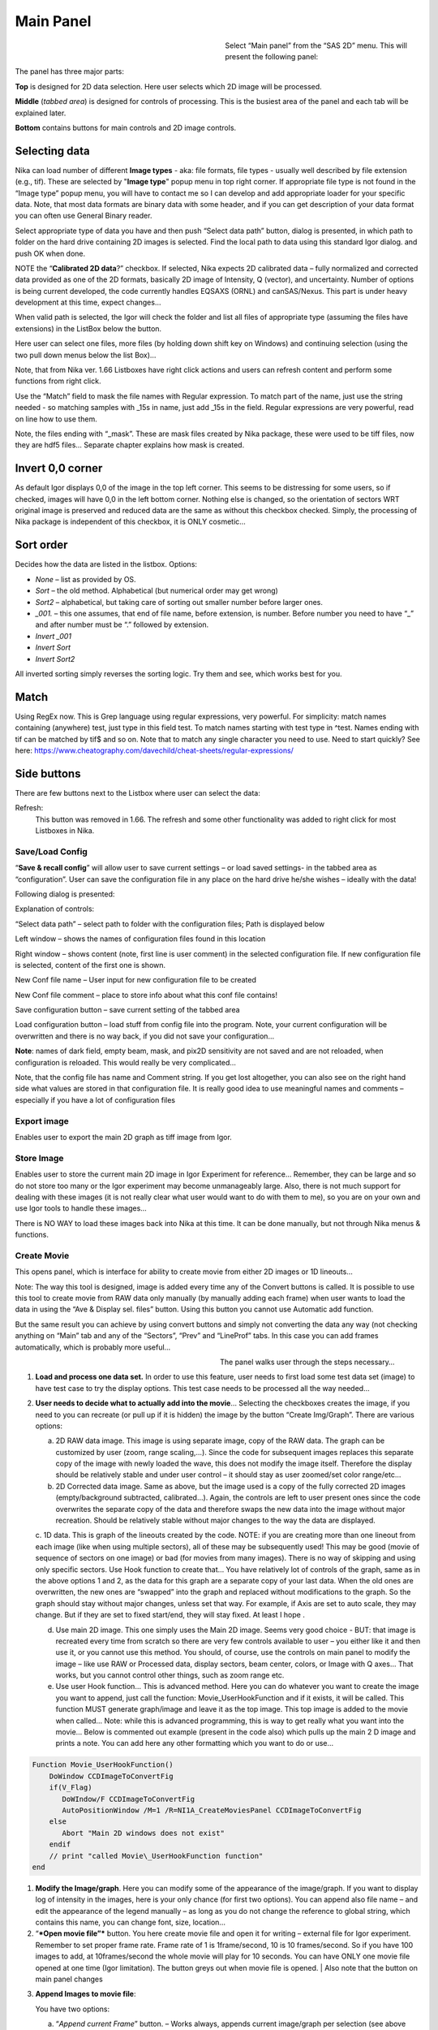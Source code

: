 .. index::
   Nika; Main panel Nika


Main Panel
==========

.. figure:: media/Main1.jpg
   :align: left
   :width: 340px
   :figwidth: 360px

Select “Main panel” from the “SAS 2D” menu. This will present the following panel:

The panel has three major parts:

**Top** is designed for 2D data selection. Here user selects which 2D image will be processed.

**Middle** (*tabbed area*) is designed for controls of processing. This is the busiest area of the panel and each tab will be explained later.

**Bottom** contains buttons for main controls and 2D image controls.

.. index::
   Nika; Selecting data

Selecting data
---------------

Nika can load number of different **Image types** - aka: file formats, file types - usually well described by file extension (e.g., tif). These are selected by "**Image type**" popup menu in top right corner. If appropriate file type is not found in the “Image type” popup menu, you will have to contact me so I can develop and add appropriate loader for your specific data. Note, that most data formats are binary data with some header, and if you can get description of your data format you can often use General Binary reader.

Select appropriate type of data you have and then push “Select data path” button, dialog is presented, in which path to folder on the hard drive containing 2D images is selected. Find the local path to data using this standard Igor dialog. and push OK when done.

NOTE the “**Calibrated 2D data**?” checkbox. If selected, Nika expects 2D calibrated data – fully normalized and corrected data provided as one of the 2D formats, basically 2D image of Intensity, Q (vector), and uncertainty. Number of options is being current developed, the code currently handles EQSAXS (ORNL) and canSAS/Nexus. This part is under heavy development at this time, expect changes…

When valid path is selected, the Igor will check the folder and list all files of appropriate type (assuming the files have extensions) in the ListBox below the button.

Here user can select one files, more files (by holding down shift key on Windows) and continuing selection (using the two pull down menus below the list Box)…

Note, that from Nika ver. 1.66 Listboxes have right click actions and users can refresh content and perform some functions from right click.

Use the “Match” field to mask the file names with Regular expression. To match part of the name, just use the string needed - so matching samples with \_15s in name, just add \_15s in the field. Regular expressions are very powerful, read on line how to use them.

Note, the files ending with “\_mask”. These are mask files created by Nika package, these were used to be tiff files, now they are hdf5 files… Separate chapter explains how mask is created.

.. image:: media/Main3.png
   :align: left
   :width: 380px


Invert 0,0 corner
------------------

As default Igor displays 0,0 of the image in the top left corner. This seems to be distressing for some users, so if checked, images will have 0,0 in the left bottom corner. Nothing else is changed, so the orientation of sectors WRT original image is preserved and reduced data are the same as without this checkbox checked. Simply, the processing of Nika package is independent of this checkbox, it is ONLY cosmetic…

Sort order
-----------

Decides how the data are listed in the listbox. Options:

- *None* – list as provided by OS.
- *Sort* – the old method. Alphabetical (but numerical order may get wrong)
- *Sort2* – alphabetical, but taking care of sorting out smaller number before larger ones.
- *\_001.* – this one assumes, that end of file name, before extension, is number. Before number you need to have “\_” and after number must be “.” followed by extension.
- *Invert \_001*
- *Invert Sort*
- *Invert Sort2*

All inverted sorting simply reverses the sorting logic. Try them and see, which works best for you.

Match
------

Using RegEx now. This is Grep language using regular expressions, very powerful. For simplicity: match names containing (anywhere) test, just type in this field test. To match names starting with test type in ^test. Names ending with tif can be matched by tif$ and so on. Note that to match any single character you need to use. Need to start quickly? See here: https://www.cheatography.com/davechild/cheat-sheets/regular-expressions/

Side buttons
------------

There are few buttons next to the Listbox where user can select the data:

Refresh:
 This button was removed in 1.66. The refresh and some other functionality was added to right click for most Listboxes in Nika.

Save/Load Config
~~~~~~~~~~~~~~~~

.. image:: media/Main9.png
   :align: center
   :width: 580px

“\ **Save & recall config**\ ” will allow user to save current settings – or load saved settings- in the tabbed area as “configuration”. User can save the configuration file in any place on the hard drive he/she wishes – ideally with the data!

Following dialog is presented:

Explanation of controls:

“Select data path” – select path to folder with the configuration files; Path is displayed below

Left window – shows the names of configuration files found in this location

Right window – shows content (note, first line is user comment) in the selected configuration file. If new configuration file is selected, content of the first one is shown.

New Conf file name – User input for new configuration file to be created

New Conf file comment – place to store info about what this conf file contains!

Save configuration button – save current setting of the tabbed area

Load configuration button – load stuff from config file into the program. Note, your current configuration will be overwritten and there is no way back, if you did not save your configuration…

**Note**: names of dark field, empty beam, mask, and pix2D sensitivity are not saved and are not reloaded, when configuration is reloaded. This would really be very complicated…

Note, that the config file has name and Comment string. If you get lost altogether, you can also see on the right hand side what values are stored in that configuration file. It is really good idea to use meaningful names and comments – especially if you have a lot of configuration files

Export image
~~~~~~~~~~~~

Enables user to export the main 2D graph as tiff image from Igor.

Store Image
~~~~~~~~~~~~

Enables user to store the current main 2D image in Igor Experiment for reference… Remember, they can be large and so do not store too many or the Igor experiment may become unmanageably large. Also, there is not much support for dealing with these images (it is not really clear what user would want to do with them to me), so you are on your own and use Igor tools to handle these images…

There is NO WAY to load these images back into Nika at this time. It can be done manually, but not through Nika menus & functions.

.. index::
   Nika; Create movie

Create Movie
~~~~~~~~~~~~

This opens panel, which is interface for ability to create movie from either 2D images or 1D lineouts…

Note: The way this tool is designed, image is added every time any of the Convert buttons is called. It is possible to use this tool to create movie from RAW data only manually (by manually adding each frame) when user wants to load the data in using the “Ave & Display sel. files” button. Using this button you cannot use Automatic add function.

But the same result you can achieve by using convert buttons and simply not converting the data any way (not checking anything on “Main” tab and any of the “Sectors”, “Prev” and “LineProf” tabs. In this case you can add frames automatically, which is probably more useful…

.. figure:: media/Main10.png
   :align: left
   :width: 320px
   :figwidth: 350px


The panel walks user through the steps necessary…

1. **Load and process one data set.** In order to use this feature, user needs to first load some test data set (image) to have test case to try the display options. This test case needs to be processed all the way needed…

2. **User needs to decide what to actually add into the movie**\ … Selecting the checkboxes creates the image, if you need to you can recreate (or pull up if it is hidden) the image by the button “Create Img/Graph”. There are various options:

   a. 2D RAW data image. This image is using separate image, copy of the RAW data. The graph can be customized by user (zoom, range scaling,…). Since the code for subsequent images replaces this separate copy of the image with newly loaded the wave, this does not modify the image itself. Therefore the display should be relatively stable and under user control – it should stay as user zoomed/set color range/etc...

   b. 2D Corrected data image. Same as above, but the image used is a copy of the fully corrected 2D images (empty/background subtracted, calibrated…). Again, the controls are left to user present ones since the code overwrites the separate copy of the data and therefore swaps the new data into the image without major recreation. Should be relatively stable without major changes to the way the data are displayed.

   c. 1D data. This is graph of the lineouts created by the code. NOTE: if you are creating more than one lineout from each image (like when using multiple sectors), all of these may be subsequently used! This may be good (movie of sequence of sectors on one image) or bad (for movies from many images). There is no way of skipping and using only specific sectors. Use Hook function to create that…
   You have relatively lot of controls of the graph, same as in the above options 1 and 2, as the data for this graph are a separate copy of your last data. When the old ones are overwritten, the new ones are “swapped” into the graph and replaced without modifications to the graph. So the graph should stay without major changes, unless set that way. For example, if Axis are set to auto scale, they may change. But if they are set to fixed start/end, they will stay fixed. At least I hope .

   d. Use main 2D image. This one simply uses the Main 2D image. Seems very good choice - BUT: that image is recreated every time from scratch so there are very few controls available to user – you either like it and then use it, or you cannot use this method. You should, of course, use the controls on main panel to modify the image – like use RAW or Processed data, display sectors, beam center, colors, or Image with Q axes… That works, but you cannot control other things, such as zoom range etc.

   e. Use user Hook function… This is advanced method. Here you can do whatever you want to create the image you want to append, just call the function: Movie\_UserHookFunction and if it exists, it will be called. This function MUST generate graph/image and leave it as the top image. This top image is added to the movie when called… Note: while this is advanced programming, this is way to get really what you want into the movie… Below is commented out example (present in the code also) which pulls up the main 2 D image and prints a note. You can add here any other formatting which you want to do or use…

.. code::

    Function Movie_UserHookFunction()
        DoWindow CCDImageToConvertFig
        if(V_Flag)
           DoWIndow/F CCDImageToConvertFig
           AutoPositionWindow /M=1 /R=NI1A_CreateMoviesPanel CCDImageToConvertFig
        else
           Abort "Main 2D windows does not exist"
        endif
        // print "called Movie\_UserHookFunction function"
    end

1. **Modify the Image/graph**. Here you can modify some of the appearance of the image/graph. If you want to display log of intensity in the images, here is your only chance (for first two options). You can append also file name – and edit the appearance of the legend manually – as long as you do not change the reference to global string, which contains this name, you can change font, size, location…

2. “\ ***Open movie file”*** button. You here create movie file and open it for writing – external file for Igor experiment. Remember to set proper frame rate. Frame rate of 1 is 1frame/second, 10 is 10 frames/second. So if you have 100 images to add, at 10frames/second the whole movie will play for 10 seconds. You can have ONLY one movie file opened at one time (Igor limitation). The button greys out when movie file is opened. | Also note that the button on main panel changes

.. image:: media/Main11.png
      :align: center
      :width: 480px


3. **Append Images to movie file**:

   You have two options:

   a. “\ *Append current Frame*\ ” button. – Works always, appends current image/graph per selection (see above item 2) manually to the movie. Use when you want to control the appending of the frames really well.

   b. Checkbox “\ *Append Frames Automatically*\ ” – if set, after loading & processing every image a frame is appended automatically.

4. “\ *Close Movie file*\ ” button. Well, before you can play it, you need to close it…

**Warnings**: It is very likely all hell breaks loose if you close Igor experiment and reopen it later with Movie file opened for writing. I suspect Igor will close the movie file on file close, but Nika will NOT know about it. While it is principally possible to fix this in the code, there are good reasons why not to do it. So keep this in mind and do not leave the Movie files opened when closing the Igor experiment. At least close the Movie file before you try to add any frames to it.

Following dialog on Movie file control:

    .. image:: media/Main12.png
       :align: center
       :width: 380px

Is Igor panel and here are your last chances to control what and how it gets created… I have limited information on what works best, so try this your self… Keep in mind, that while on PC you can create either mov file (Quicktime) or AVI file, it may be challenge to get avi files play on Mac. I suspect that considering the avi mess in video formats, you may have much better chance to play Quicktime movies (mov)… But there is no guarantee on unknown machines, that they will have Apple quicktime.

Note, that every time Nika adds frame to the movie, it prints in the history area:

“Added frame with data : xxxxxxxxxxxx.tif to movie”. This tells you what you added…

.. index::
   Nika; Live processing

Live processing
~~~~~~~~~~~~~~~

Live processing is attempt to make automatics display or processing data for instruments at synchrotrons or neutron sources. When pushed, it opens new panel:

.. image:: media/Main13.png
   :align: center
   :width: 380px


The description is hopefully clear. You can start background process, which is sleeping for the "Update time". If Igor Pro is not busy at the time when woken up, the background process will basically run "refresh" command and if new file is found (after applying all Match RegEx and Data type matching, this new image is automatically processed using the settings in Nika.

Note, that user interactions may delay this processing, so if user is using Igor, this may not happen. However, if user is using sporadically this update may happen at inconvenient time, so make sure if you want to "Play" with the file you stop this background process.

Note checkboxes: "Display new image" or "Convert new images", which control, which button is pushed by this tool when new image is found. The first pushes "Ave & Display sel. file(s)" while later pushes "Convert sel. files 1 at time".

Intensity calibration
~~~~~~~~~~~~~~~~~~~~~
Most of the time the data in Small-angle scattering are normalized and not calibrated. This prevents users from obtaining quantitative information about volumes of scatterers and specific surface areas (etc…) using data analysis packages (such as *Irena*). If users collect standard sample (e.g., Glassy carbon: **Zhang, F., et al., Glassy Carbon as an Absolute Intensity Calibration Standard for Small-Angle Scattering. Metallurgical and Materials Transactions A, 2010. 41(5): p. 1151-1158.**) the data can be put on absolute scale – either cm\ :sup:`-1`\ sr\ :sup:`-1` (volumetric calibration, also cm\ :sup:`2`/cm:sup:`3`/sr – typically shortened as cm\ :sup:`2`/cm:sup:`3`) or cm\ :sup:`2`/g for weight calibration. The popup :

.. image:: media/Main14.png
   :align: center
   :width: 180px


enables users to select which units of absolute intensity calibration they want to write in wave note of the data. Other packages (Irena) may use this information and then it may be critical to have the right one in there.

.. index::
   Nika: Image Statistics

Calc. Stats.
~~~~~~~~~~~~
When checked, Nika will calculate statistics of the image. What is calculated depends on what is doen with image - you always get raw image statistics, but if image is processes, processed/calibrated statistics is calculated also. Notebook with the statistics is attached right of the image:

.. image:: media/ImageStatistics1.jpg
   :align: center
   :width: 100%


enables users to select which units of absolute intensity calibration they want to write in wave note of the data. Other packages (Irena) may use this information and then it may be critical to have the right one in there.


.. index::
   Nika: Sample name

Sample Name
~~~~~~~~~~~

This field has been added in version 1.75 and it is used with data formats which can contain sample name different, that the file name loaded in. Example of such format is Nexus NXsas. Actually, at this time it is the only file format which read, if set in cross-reference table – the sample name from metadata and does not use file name. Every else file format sets this field to file name (without extension). I hope to get more creative later.
**NOTE** : for space reasons the controls of this setting are now on "SAVE" tab, where other export options are. Sorry, no space on main panel.

.. index::
   Folder name length (Nika)
   Sample namelength (Nika)
   Name trimming (Nika)


Name trimming
~~~~~~~~~~~~~

*Following controls are on Sect. and LineProf tabs at the bottom. Obviously, Nika needs larger panels in the future. May be next releases…*

Igor Pro has 32 character limit for names but many operating systems allow much longer names. Also, users are notorious for using file names as abstract.

If Nika is suppose to save the data in Igor experiment, it needs to cut the name down to smaller size – and since it is using part of the name to describe how the data were reduced, it limits user useable length of the string to less characters… Current version will calculate maximum allowed length of the name based on what Nika wants to append to the name and trims if needed. Note, that this makes the length dependent on which processing is done for those data - circular average simply appends _C (2 characters) and two more are needed for q_, r_, or s_, so the length of name for circular average is 32-4=28. For sector average one can have e.g., _270_30 (along 270 deg, +/-30 deg sector), 7+2=9 characters, only 23 characters left for user name.

.. image:: media/Main15.png
   :align: center
   :width: 380px

In these controls user can select how to handle too long file names – remove part of the name (string) – and if still too long, trim start or end of the remaining string…

Here is example:

Name
My\_Name\_is\_SIMPLYTOO\_long\_for\_comfort\_even\_with\_removal.tif

55 characters. Perfect.

Trim end would result in name: My\_Name\_is\_SIMPLYTOO

Trim start: comfort\_even\_with\_removal

And remove “SIMPLYTOO\_long\_for” and trim end :
My\_Name\_is\_\_long\_for

Etc…

.. index::
   Nika; Batch processing

Batch processing (no images)
----------------------------

*This is way to significantly seep up processing of images in Nika.*

Testing has shown that up to 75% of time to process a single image in Nika can be spent by displaying the images, drawing into the images, and graphing the 1D data. And printing notes in the history area. Most of the time this is acceptable and images help users to understand what is happening. However, when processing large number of images this can needlessly slow down processing. The checkbox *Batch Proc. (no images)* controls how Nika behaves. If this checkbox is selected, Nika will stop all updates toward users and simply display a panel *Nika is batch Processing data* (see next figure) stating that it is working. During this time Nika is running, but the only thing changing user can see is the red *Sample Name* on the main panel.

.. image:: media/Main_BatchProcessing1.jpg
   :align: center
   :width: 480px

Also, notes are printed in the history area during the start and after the end of this batch processing :

.. image:: media/Main_BatchProcessing2.jpg
   :align: center
   :width: 580px

**Suggestion:**  Process one or two images first and verify the settings are correct and all parameters are correctly set. When you check the parameters and understand, that all is working right, you can run larger number of images in batch mode.

**If the batch processing hits error and stops :** Nothing bad happened. Close manually the panel *Nika is batch Processing data* (it can be killed as any other panel), fix the problem, and start again from where Nika stopped.

.. index::
   Nika; Tabbed controls

Controls in tabs
----------------

**Note, that if images are averaged, they are first averaged during loading, and then – during processing to create lineouts / square matrix are corrected as described below. Therefore all parameters here related to single (if possibly averaged) image!**

These are controls in the tabbed area.

.. image:: media/Main17.png
   :align: center
   :width: 400px


We will now go through each tab separately

.. index::
    Nika Main parameters

Main
~~~~

Here are some very clear parameters, related to SAXS camera geometry:

Sample to CCD distance in millimeters, Wavelength/Xray energy (these windows are linked), CCD image pixel size in mm (in X and Y directions). Note, X direction is horizontally, Y direction vertically. And Beam center position. Note, one can display beam center (to check it) in the graph by checkbox below the tab area.

And further there is pile of checkboxes, which describe method how to calibrate the data. Note, that formula used for calibration appears below to avoid any misunderstanding of the method. Select method needed for processing – and following tabs will have the appropriate controls available.

.. image:: media/Main18.png
   :align: center
   :width: 400px


Note, that “\ **Use of Dark field**\ ” and “\ **Subtract constant from Data**\ ” cannot be used at the same time (they are effectively the same type correction)…

Note, only the appropriate controls will appear, so seeing all of these at the same time should be VERY unusual…

Comment for Use of **Solid Angle Correction**: When selected, the data are divided by solid angle of the central pixel (same value for all pixels). To correct for change in pixel solid angle as function of scattering angle, use Geometrical correction. Most of the time we do not bother with this option – if you use secondary calibration standard (like Glassy carbon or water) solid angle correction is included in the Calibration constant. If you do not use calibration and have relative data, you do not care also. The real need for this option is when you use data obtained in different sample to detector distances and want to combine the data together. Then this is necessary option.

Just remember, if you have obtained calibration constant, it is linked
with the choice of the Solid angle correction.

.. index::
    Nika Processing parameters

Param
~~~~~

.. image:: media/Main19.png
   :align: center
   :width: 400px


Here are standard controls (self explaining I hope):

“\ **Geometry correction**\ ” – fixes the **VARIATION** of solid angle projection of the pixels on planar CCD detector. Mostly negligible for SAXS data… Just for completes, this divides the intensity at each pixel by (cos(2Theta))^3. And for those, who do not understand this formula, it took me may be 3 weeks to check it (I stole it from NIST data reduction). Very simplified, one cos(2theta) corrects for change of pixel radial direction as function of scattering angle, second cos(2theta) comes from change in distance between sample and detector as function of scattering angle in radial direction, third cos(2theta) comes from the same correction for tangential direction. Tangential size of pixel does not change as function of scattering angle.

“\ **Polarization Correction”** – Correction for either unpolarized radiation (desktop instruments with tube sources for example) or for Linearly polarized X-ray sources (synchrotrons). Opens up a new panel.

.. image:: media/Main20.png
   :align: center
   :width: 380px


For unpolarized radiation use “Unpolarized radiation”. This is applicable ONLY to unpolarized radiation, the intensity data are corrected by formula:

Intensity\_corrected = Intensity\_measured / (0.5\*(1+cos((2theta))^2))

For linearly polarized radiation use “Polarization radiation”, see separate chapter on Polarization correction little bit further in this manual.

By the way, for small-angle scattering each of these corrections is negligible.

**“Dezinering”** - Data, Empty, and Dark field images can be “dezingered” during loading. In this procedure each point is compared to surrounding pixels and if it is significantly larger (that is the dezinger ratio, if 2 then if the pixel is 2x larger than average of surrounding pixels) it is replaced with the average of the surrounding pixels. This is to remove spurious very high intensity points, which occur on some instruments.

It is possible to dezinger each image multiple times, in case the “zingers” are larger than single pixel.

***Calibration/processing parameters: ***

**Sample thickness** in millimeters, **transmission** as fraction.

***Important note**: Nika versions prior 1.75 had a bug in the code, which caused the thicknesss to be used in mm and not converted into cm, as appropriate for SAXS data calibration. This was fixed in Nika version 1.75. BUT, this means, that calibration constants obtained on prior versions of Nika need to be also scaled by factor of 10 to account for this. I suggest carefully revising calibrations when upgrading to new version of Nika. This message will be also provided to users when new Nika version finds panel created by old Nika version. My apologies for this issue. **Note:** Under usual conditions when measurement of standard was reduced in Nika and then calibration constant was obtained this bug have cancelled out. This is also the reason why this bug was not found for so long. Thanks to a user, who actually read the code and found the bug.

**Correction factor** is for secondary calibration factor.

**Measurements times** in seconds, for each image.

Sometime one wants to use measurement time to correct images collected at different time exposures. While not suggested, it is possible to do here. I strongly discourage this.

Monitor counts allow scaling data by using monitor on incoming intensity.

**“Fixed offset for CCD images”** this is single value to be **subtracted** from each pixel of image to be processed.

***“Monitor counts”*** use monitor counts to scale images (Sample/Empty)… This makes no sense for dark field…

Each of these values can be inserted by user as number, or using function:

.. image:: media/Main21.png
   :align: center
   :width: 400px

These function need to be “look up” functions, which are called with image name as parameter (FunctionName(“ImageName”)) and must return single real number. The real use is to provide automatic look up of parameters from some records written by instrument. Above example is from included special support for DND CAT instrument.

*Let me point out once more here, that using some of these corrections together makes no sense… Choose wisely.*

.. index::
    Nika Mask

Mask
~~~~

.. image:: media/Main22.jpg
   :align: center
   :width: 380px

First checkbox, if Mask should be used (did not fit on the front tab…), button to select path to files with masks. Note, mask files created by Nika used to be always tiff files, with name in following manner: UserName\_mask.tif Starting with version 1.49 they are now hdf5 files. These can be loaded in same as tiff files, but have anb advantage that these can be later modified in the mask tool…

Following are function of the buttons:

1. Create New mask – calls tool to create mask (see later in the manual)

2. Load mask – load file selected above in the list box as mask

3. Add mask to image – adds mask into the 2D image from the image

4. Remove mask from image – removes the mask from the image

Mask color – allows to change color (red, green, blue, black) of the displayed mask…

Current mask name – shows name of last loaded mask file

.. index::
    Nika Empty/Blank, Nika dark

Emp/Dark
~~~~~~~~

.. image:: media/Main23.jpg
   :align: center
   :width: 380px


Here are controls for Empty/Dark field/pixel sensitivity (aka flood) images.

Button “Select path to mask, dark & pix sens, files” Selects path to data with the Empty, Dark field etc. I believe the files need to be the same type as data file (I need to check this).

Further buttons load the Empty/Dark/Pixel sensitivity, allow Dezingering of these (same method as the sample dezingering as selected above). And at the bottom are listed the file names of the files loaded…

.. index::
    Nika Fix background Oversubtraction


*"Fix Background Oversubtraction"* - when checked, Nika will attempt to fix cases where background is stronger than sample+background scattering (after sample is fully processed). Another words, Nika will attempt to prevent negative intensities in processed data. This is done to prevent problems to downstream software, where some software (e.g. Irena) does not like negative intensity (which is physically meaningless).
Now, this is bit tricky how to do this. This method is basically very simplistic, after processing, calibration, subtraction, etc., Nika will check if any point of resulting 1D data is negative. If so, Nika will find the most negative point (let's ay it has intensity value of I1 < 0) and then add - to ALL points - 1.5 * abs(I1). This shifts the whole scattering intensity curve up by 1.5 * abs(I1), which may cause troubles for absolute intensity calibration etc if this value is not negligible compared to data with signal. *So think hard if this is right. It works quite well for samples which have high-noise weak background at high-q.*


.. index::
    Nika Sector lineouts; Nika Circular lineout

Sectors
~~~~~~~

.. image:: media/Main24.jpg
   :align: center
   :width: 380px


This tab controls how data are processed when method using “reverse Lookup tables” is used. This is the more suggested method for regular data processing. In this method Nika creates first lookup table for each sector defined and then can process much faster subsequent data files with the same geometry…

**Controls**:

**Q space/d space/ 2 theta space** – Output as function of Q, d, or 2 theta…

Min/Max (Q, d, 1 theta) range of evaluated Q, d, 2 theta. Set to 0 for automatic – automatic means, that the min/max is set for first q/d/2 theta which has non zero intensity

“\ **Log binning**\ ” – check yes if Q/d/2 theta binning should be in logarithmic.

“\ **Number of points**\ ” – number of points in Q/d/2 theta which should be created.

**Do circular average** – self-explanatory.

**Make sector averages** – do sector averages. Controls below control orientation and sizes of sectors. To see how the sectors are places, check the checkbox at the bottom of the control panel.

**Create 1D graph** – if checked, 1d graph with output is created (if necessary) and data added. Note, the graph may be crowded very fast, since data are added, and added…

**Store data in Igor experiment** – keep data (as qrs triplets) in current Igor experiment.

Overwrite existing data if exist – if data with the same name exist, overwrite without asking. Otherwise, you will be asked.

**Export data** – export ASCII data

**Select output path** – select where data are to be placed.

**Use input data name for output** – automatically name 1D data (with sector information added as DataName\_Angle\_width) by input data name.

**ASCII data name** – if the above is not selected, this is place to place name for output file. Note, if there is nothing available for the code as sample name, it will ask for some…

.. index::
    Nika Polar transformation

PolTrans
~~~~~~~~~

This means: ”Polar transformation” – prior (pre 1.68) name was “Preview” which is the intended use of this tool…

**First:**

*This tool can use the calibrated data set (as well as RAW data set, depending on checkbox setting) so same calibration procedure is used as for the other processing. This tool is, however, less precise and does NOT produce useable errors. Be warned, this tool is meant as quick look on the data in different directions and not for final data processing…*

.. image:: media/Main25.png
   :align: center
   :width: 380px

This method is used to convert Intensity vs azimuthal angle from “polar coordinates” around beam center to plot where azimuthal angle is on vertical axis, pixel coordinate is on horizontal axis and intensity is expressed as color map. In here, one can produce rectangular graph:

.. image:: media/Main26.png
   :align: center
   :width: 100%

On vertical axis is angle from 0 degrees axis (horizontally right from the beam center) and on horizontal axis is pixels distance from beam center. This is effectively set of lineouts in all azimuthal angles. It should be noted, that the code works very well for relatively small widths – may be up to 5 degrees, then the code becomes less precise, so keep angles small. Suggested is 1 -5 degrees.

These data then can be processed further by use of “Image line profile” tool. This tool for now has it’s own “mindset” and does not properly update always. The dependencies are quite complex. If it does not update, close the tool and reopen…

.. image:: media/Main27.png
   :align: center
   :width: 100%


The “SquareMap of Intensity vs pixel” graph on the top right above shows the intensity in linear/log (checkbox left top corner) as function of pixel (bottom axis) and azimuthal angle (left axis). The lineout plot at the right bottom shows the intensity from this plot (note, the log/lin scaling in the image translates here!) as function of pixels/q/d/2 theta. Note, that this produces “natural” binning with every step in pixel is assigned single q/d/2theta position.

Note, the controls:

**Number of sectors**

**Width of each sector** - it is possible to have width such, that bins overlap, touch or do not touch… Default here is to have them touching.

**Start Angle** (0 = right horizontally from beam center)

**End angle** (wrt to start angle, most likely 360 degrees, or 180 degrees for only top half).

**Mask data** this tool does not mask, unless selected here…

Note, that by selecting larger width here, one can get very good and reliable sector average and manually move this average through the different azimuthal angles. Very useful, when hunting for particular azimuthal orientation…

**Use RAW data** if selected unprocessed image is used.

**Use Processed data** if selected processed image is used, available ONLY if the last image was loaded using one of the “\ **Convert…**\ ” buttons, unavailable if the last image was loaded using “\ **Ave & display sel. files(s)**. If the data were loaded using “\ **Ave & display…**\ ” button, processed data do not exist.

**Controls on Lineout tool:**

Orientation of line profile (Horizontal/vertical)

X axis linear/log scale

Use: pixels/q/d/2 theta

Width and position

Save lineout – this saves “qrs” data in SAS folder in current Igor experiment. Suggested folder/data name is offered through dialog and user can modify as needed. Note, that errors are simple sqrt(intensity) – another words, these errors are not very useful.

.. index::
    Nika Line profile

.. _LineProfileTool:

LineProf
~~~~~~~~

This tool calculates Intensity profile along curve on the detector. It uses different method than **Sectors** tool. Therefore, there are some important differences in how to use this tool…

*The differences:*

“\ **Sectors**\ ” use inverse lookup method and can be set to create multiple different sectors on one image at once. Since this tool caches the lookup tables, it is slower first time, but much faster on subsequent images. This tool can be used ONLY by setting the data reduction parameters and then using buttons “\ **Convert…**\ ”. You cannot manually evaluate any sector and no preview is provided. This tool causes high memory sizes of the Igor experiments with Nika package – the lookup tables are large. But it is fast for what it does.

And you can setup multiple sectors to be evaluated at once.

“\ **LineProf**\ ” uses built in Igor Line Profile tool. It can be set ONLY to process one line profile at a time. This tool does not cache anything, so it takes the same time to process for each image. However, it is relative fast and can be used manually on Converted image. So, there are two methods to use it:

a. Set one line profile parameters, choose how to save data and push one of buttons “\ **Convert..**\ ”

b. Do not set any conversion parameters, but use one of the buttons “\ **Convert..**\ ”, set the **LineProf** tool to use Processed data and then set parameters for the

You can only set one line profile at a time, unless you manually create multiple profiles on each converted image.

**Controls:**

.. image:: media/Main28.jpg
   :align: center
   :width: 380px



.. image:: media/Main29.png
   :align: center
   :width: 100%

**NOTE:** some controls from the lower graph tab are moved to next tab, so this image is slightly obsolete. Will be fixed later.

New controls here:

“\ **Use?**\ ” – switches on this tool.

“\ **Use Raw**?” – and “\ **Use Processed**?” – choices which image the tool will be used on. User Processed is not available if the last data set was loaded using “\ **Ave & Display..**\ ” button (no Processed data are created in this case). NOTE: if you hit any button

“\ **Convert..**\ ” and this tool is enabled, it is set to “\ **Use Processed**\ ” automatically.

“\ **Distance from Center [in pixels]**\ ” – user control to move the object to specific *q* . The *q* where the data will be calculated is displayed next to this control and is the appropriate *q* (*q\ :sub:`y`* or *q\ :sub:`z`*) for give shape. See Ellipse definition for specific there. NOTE: you must control the pixel position. Positive direction is to the right of the beam center (horizontally) or up from the beam center (vertically). Lines are drawn to help user image this out.

“\ **Width [in pixels]**\ ” – width of the profile (minimum used one is 1 even if 0 is set by user) in pixels. This is the control to use to change how wide stripe is averaged. Next to it is control which shows this in *q* units. NOTE: the *q* width is calculated simply by subtracting Q values for the sides of the stripe. Intensity is averaged at each point perpendicularly to the direction of the line (curve). If more than 1 pixel is used for averaging, standard deviation of average is provided as error, if only 1 pixel is used, square root is used (which may be seriously WRONG)… You were warned.

This tool calculate intensity, intensity uncertainty and *q, q\ :sub:`y`*, and *q\ :sub:`z`* values. If one of GI profiles is used, it will calculate *q*, *q\ :sub:`y`, q\ :sub:`z`*, and *q\ :sub:`x`* values. See below.

**IMPORTANT:**

Of course, GISAXS community had to adopt different definition of Qx, Qy,a nd Qz than I did years ago, and therefore, this tool uses somehow different definitions than rest of Nika. So the horizontal direction (x-direction for Nika) is the Qy direction. Vertical direction on the detector is “y” direction for Nika, but it is direction of Qz. Please, keep this in mind… For those adventurous souls, who actually read my code, keep in mind at some point the code switches on your the x-y image coordinates to y-z-(x) GISAXS coordinates… Sorry. No other fix I would know about.

*For now these are the available profiles:*

***Vertical/Horizontal line**:*

.. image:: media/Main30.png
   :align: center
   :width: 380px

.. image:: media/Main31.png
   :align: center
   :width: 380px

There is one more control available – “\ **include mirror**\ ” (above the popup). If this is selected, mirror line over the beam center is included in calculations, see above.

This is line profile for transmission geometry.

**Angle line:**

.. image:: media/Main32.png
   :align: center
   :width: 380px

.. image:: media/Main33.png
   :align: center
   :width: 380px

This is also for transmission geometry.

.. index::
    Nika Grazing incidence geometry

***GI\_Vertical line & GI\_Horizontal line***

These profiles are for Grazing incidence geometry. They need Grazing incidence angle:

.. image:: media/Main34.png
   :align: center
   :width: 380px


Both can include mirror image line across the beam center.

Note, that the position is defined in pixels as before, but the Q values are corrected according to the Grazing incidence geometry corrections, see Gilles Renaud, Remi Lazzari, and Frederic Leroy, Probing surface and interface morphology with GISAXS, Surface Science Reports 64(2009) 255-380, formula (1).

Note: before version 1.68 there was bug in the code for calculation of one of these angles. It hopefully had negligible impact for higher angles, but for small angles the Q calculation was wrong. The fix is, unluckily, complicated – as far as I know, there are two common GISAXS geometries being used. This requires additional user choice here.

Here is the explanation; following pictures are from Lazzari, J. Appl. Cryst. (2002). 35, 406-421 and G. Renaud et al. / Surface Science Reports 64 (2009) 255–380):

.. image:: media/Main35.png
   :align: center
   :width: 380px


Here are the q components calculations based on this geometry. Note, Nika assumes Theta-I = 0.

.. image:: media/Main36.png
   :align: center
   :width: 380px


However, another geometry, which is also used, is slightly different:

.. image:: media/Main37.jpeg
   :align: center
   :width: 380px


(Fig2. - http://www.physics.queensu.ca/~saxs/GISAXS.html)

Note the difference here is, that in the first image the sample is horizontal and beam is tilted, as it is commonly used for liquid surface scattering (“GEO\_LSS”). For solid samples it may be more convenient to tilt the sample itself and rest of instrument stays fixed (“GEO\_SOL”). In my rare encounters with GISAXS technique, this is what I have used.

These two geometries differ in the calculation of alfa-f needed for calculation of q in vertical direction. For GEO\_SOL the detector is perpendicular to the original (incoming) beam direction and the alfa-f calculation does not require any more input from user as the calculation is simply the angle of the outgoing triangle – alfa-I as shown in Fig 2 here.

For the GEO\_LSS as in Fig 1 the detector is perpendicular to the sample surface, and principally user should provide one more input parameter, as the triangles are not right angle any more. In this case users need to input another value – y position of the reflected beam.

Therefore if user selects GI geometry, from version 1.68 he/she should get new panel:

.. image:: media/Main38.png
   :align: center
   :width: 380px


As instructed, for GISAXS\_SOL where sample is tilted, just put (or leave) 0 in this field, close the panel and all is OK.

If you are using GISAXS\_LSS geometry, you need to read (in pixels) position of the reflected beam and provide here the y coordinate of this beam. Close the panel and all should be set. Nika will use GISAXS\_SOL calculation if this value is set to 0 (actually, if it is smaller than 1), and GISAXS\_LSS if this value is larger than 0 (actually, >=1).

I do not have chance to test this, so if someone can test this and verify this all works, I would be really grateful.

And interestingly, there are instruments, which move their area detectors around much more, and orient them in much more complex way – and Nika has simply no chance to handle those systems. More complex instruments will require dedicated data reduction software.

The bug in this angle calculation was found by one of the users (Thank you!) in version 1.67 of Nika – the correction for alfa-I was missing.

**
Ellipse profile**

.. image:: media/Main39.png
   :align: center
   :width: 380px


Note, that there is aspect ratio control here and the Distance from center here is horizontal distance (in q\ :sub:`y`) direction. When set to AR=1, the ellipse becomes circle.

.. image:: media/Main40.png
   :align: center
   :width: 380px


For AR>1, the ellipse is this way:

.. image:: media/Main41.png
   :align: center
   :width: 380px


For AR<1, the ellipse is this way:

.. image:: media/Main42.png
   :align: center
   :width: 380px


Note, that this tool has one major problem – it is practically impossible to display the data in any sensible way. Neither q, q\ :sub:`z`, or q\ :sub:`y` makes any sense here. In some way one needs to get angle of the intensity position. At this moment I do not produce such data within Nika. User can produce them by himself (the step is 0.25 degree, starting from 0 degrees azimuthal angle on the detector[note: I hope, I got turned around so many times, that this requires some data to test on]).

The other option is to use q\ :sub:`y` and q\ :sub:`z` to generate this angle. **If anyone will ever use this tool, please, contact me and tell me, how you want to use it and I will modify the tool to suit needs of users.**

***Finally : More shapes…. I can imagine broadening capabilities of this tool with other shapes. If you have such need, talk with me and I’ll add line profile shape for your needs. ***

Controls for saving data are the same (really, these are the same controls, showing on second screen also) as in the **Sectors** tab:

**Create 1D graph** – if checked, 1d graph with output is created (if necessary) and data added. Note, the graph may be crowded very fast, since data are added, and added…

**Store data in Igor experiment** – keep data (as qrs triplets) in current Igor experiment.

Overwrite existing data if exist – if data with the same name exist, overwrite without asking. Otherwise, you will be asked.

**Export data** – export ASCII data

**Select output path** – select where data are to be placed.

**Use input data name for output** – automatically name 1D data (with sector information added as DataName\_Angle\_width) by input data name.

**ASCII data name** – if the above is not selected, this is place to put name for output file. Note, if there is nothing available for the code as sample name, it will ask for some…

.. image:: media/Main43.png
   :align: center
   :width: 380px


Note, that the LineProf tool uses another “graph” window (“Line Profile Preview”) under the main image. This window contains some controls that are very useful.

The data are automatically updated as the parameters for the profile are changed. This gives user live update (but can take time, if it takes too much time for anyone, let me know and I’ll add controls to avoid the updates “live”).

User can display the data as function of *q,* *q\ :sub:`y`* or *q\ :sub:`z`* and on lin-lin, log-lin, lin-log and log-log scales. Note, that negative values cannot be displayed on log scale, so since q values for lower part of detector (below beam center) are defined as negative, you may not see them if you choose log scale. Also the *q* values look sometimes really weird, but generally they should be correct. If there are any issues with definitions of negative directions, let me know.

User can also save the data displayed in this window, which enables user to create multiple line profiles from existing image – this is manual method. NOTE that save parameters are taken from the setting of the controls for this purpose in the tab in the main panel (“Create 1D graph”, “Store data in Igor experiment”…). If you choose “Overwrite existing data” and do not change the name, you may get in troubles.

When data are being saved some cryptic description to indicate what profile was used and which *q* was used will be attached to the name used. More full description is attached to wave note.

For example for GI\_Vertical line in my test case, this was the name:

gc\_saxs\_395\_\_GI\_VLp\_0.0077

“gc\_saxs\_395\_”…. Part of the name of used image

GI\_VLp\_.... GI\_Vertical Line

0.0077 …. *q\ :sub:`y`* value at which the data were calculated.

Exported data are Int, error, Q, qx, qy, qz columns with header and
column names

Saved data in Igor are

r\_gc\_saxs\_395\_\_GI\_VLp\_0.0077 intensity

q\_gc\_saxs\_395\_\_GI\_VLp\_0.0077 q

s\_gc\_saxs\_395\_\_GI\_VLp\_0.0077 error

qy\_gc\_saxs\_395\_\_GI\_VLp\_0.0077 qy

qz\_gc\_saxs\_395\_\_GI\_VLp\_0.0077 qz

qx\_gc\_saxs\_395\_\_GI\_VLp\_0.0077 qx (generated ONLY if GI… profile
is used)

Note: next release of Irena package will have capabilities to use not only qrs data , but also q\ :sub:`x`\ rs, q\ :sub:`y`\ rs, and q\ :sub:`z`\ rs data.


.. index::
    Nika SAVE tab
    Nika Export data
    Nika Export Nexus
    Nika Export ASCII
    Nika data name


Save tab
~~~~~~~~

This tab is intended to control all data saving in Nika.


.. image:: media/Main49.jpg
   :align: center
   :width: 380px

**Store data controls:**

This controls how data re stored in Igor. Note, that if you want to *Create 1D graph*, *Store data in Igor* must be checked also and the code will do so. *Overwrite existing data if exists* will overwrite data in Igor if the same name data already exist. If you process same data set multiple times for testing, check it. If you process many files, uncheck it as this will prevent accidental overwriting of the data in case their names end up to be same.

**Name data controls:**

This controls how data are named when imported. Here is where user can select how the names are created using either imported image name with optionally some trimming, user can write Igor Function which will provide the necessary name etc.

**Export data controls:**

This controls if the data will be automatically exported as they are processed. This is quite useful if other programs, such as sasView, are going to be used for data analysis. Options are

*Export to ASCII* This allows users to ASCII data (4 columns, Q, Intensity, Uncertainty and Qresolution) into text files.

*GSAS* Should export GSAS compatible ASCII data.

*Export to Nexus* This allows users to export NXcanSAS 1D data to NEXUS. As of version 1.80 this should work for sasView. This required some modifications which I did not expect as sasView cannot load standard NXcanSAS file, the file has to be quite specific.

.. image:: media/Main50.jpg
   :align: center
   :width: 380px

Checking the checkbox *Export Nexus* brings up dialog for Nexus Export and import. In this case the important part is Bottom part. User needs to setup export path (folder on drive) and select what will be exported. **SUGGESTION** use ONLY the top option "Save data in canSAS Nexus File". This will create individual Nexus file for each data set. Second option "Append processed 1D data to Nexus" will append multiple data sets in single file. When I tried this, file with ~40 images hang sasView badly and I needed to kill it.

"Append processed 2D data to Nexus" will append the calibrated 2D data in the file. It is not obvious if there is any program which can accept these data, so, even though there is standard on this, it makes little to no sense to do.

*Create NEW Nexus (NXsas) file with RAW data"* this is interesting option, it allows you to take tiff file or any other source file Nika can read and make it into RAW data nexus file. Note, this is RAW data file with metadata Nika knows. This should be possible then to use for further data reduction. Not sure how useful and meaningful this is.


.. index::
    Nika bottom controls

.. index::
   Nika; Bottom Controls

Bottom controls
---------------

.. image:: media/Main16.jpg
   :align: center
   :width: 70%

These controls have following functions:

“\ **Display only checkbox**\ ” Nika will average all selected files, which are selected in the list box, and display them as one image. The program will just load and display the images, including some processing (dezinging), if selected. but no calibration or other processing is done. This is really for preview of how the image looks like.

Note, if more than 1 image is selected, the images are first AVERAGED – that is intensities for each pixel as summed together and then divided by number of images.

“\ **Process sel. files individually**\ ” Nika will load one image at a time from the files selected in the list box and processeach individually according to selection in the tabbed area. For each input file you get all output data (whatever you selected above).

“\ **Avergae all selected and process**\ ” Nika will average all selected files in the list box and process them - together as one input data - according to selection in the tabbed area. You get ONE output data (whatever you selected above) for all together. Typically used when multiple image of same condition are collected to improve statistics.

Note, if more than 1 image is selected, the images are first AVERAGED – that is intensities for each pixel as summed together and then divided by number of images.

“\ **Average N of selected and process**\ ” Nika will average Sequentially (in order) N selected files in the list box and process them - together as one input data - according to selection in the tabbed area. You get ONE output data (whatever you selected above) for each N images. Typically used when multiple image of same condition are collected to improve statistics.

This opens further controls:

.. image:: media/Main16a.jpg
   :align: center
   :width: 70%

“\ **N =**\ ” This controls how many images Nika will avergae over.

“\ **Skip Bad files**\ ” Enables to skip automatically processing of files, which have too low intensity (SetVariable control with limiting value appears when selected). Used to skip files which were accidentally NOT exposed in case of failing shutters or other issues.

“\ **Min int =**\ ” This defines "bad image". Typically bad image has much lower intensity than good image (shutter did not open, instrument failed) and so one one set minimum intensity in image needed to consider such image a good one. If bad image is found, it is skipped. Note, that even bad images are counted in the "N" value.

“\ **Display RAW data**\ ” will display in the image right of the panel the UNCORRECTED data file as loaded in. Values for the pixles are raw counts from the detector.

“\ **Display Processed**\ ” will display in the image right of the panel the fully CORRECTED and CALIBRATED data. The values for the pixles should be directly absolute intensity in this case. This choice is not available, if image was loaded through using “\ **Ave & Display sel. Files(s)**\ ”. In this case no processing of the image was done. Use button “\ **Convert sel. Files 1 at time**\ ” or the other buttons…. Just remember, that only the last image is available for display.

“\ **Colors**\ ” Choice of color scales. These are now remebered on a given computer, the the last one should be reused next time. Default is Terrain.

“\ **Scale Img x**\ ” User can select how large the image shoudl be displayed on the screen. If input image is too large, set smaller so it fits on the screen (this should eb done automatically anyway), if it is small, scale up to have it cover larger fraction of the screen.

“\ **Display beam center**\ ” will add circles in the image showing where beam center is set

“\ **Display sectors/Lines**\ ” will add lines showing sectors or lines, which are selected for data analysis (if any)

“\ **Log Int display**\ ” will switch displayed image into log (intensity) or linear (Intensity).

“\ **Image with Q axes**\ ” Appends Qx/Qy (or Qz/Qy) axes to displayed image. Note, when unchecked, it has to recreate the image, since these Q
axes cannot be removed any other way.

“\ **Image w/ Q axes with grid**\ ” Appends Qx/Qy (or Qz/Qy) axes to displayed image – with grid lines. Note, when unchecked, it has to recreate the image, since these Q axes cannot be removed any other way.

“\ **Display Color Scale?**\ ” Appends color scale to image.

“\ **User def. Min/Max?**\ ” Opens controls to set manually max and min intensity to display in the image. Does not change when new image is loaded.

“\ **Sliders**\ ” Slide to set min and max intensity displayed in the image. Resets when new image is loaded.


.. index::
    Nika polarization correction

Polarization correction
-----------------------

Two types are available.

Unpolarized radiation

This is generally accepted formula.

Linearly polarized radiation

This is polarization correction for linearly polarized radiation, such as produced by double-crystal monochromators on synchrotrons.

There are two polarization orientations, sigma (linear part) and pi. Most synchrotrons will be linearly sigma polarized, with sigma fraction may be 0.99 or so. Depending on the way the detector is read, the sigma polarization plane may be horizontal or vertical. The panel enables setting the sigma polarization plane orientation.

The final formula is:

where *f*\ :sub:`s` is fraction of sigma polarization, 2q is 2 theta angle, and a is azimuthal angle from the plane of polarization plane.

**Implementation**

All of the Polarization corrections (from version 1.42) in Nika are applied by scaling the 2D data by the formulas above after all of the corrections (including background and dark current subtraction).

In the following panel which shows after selecting “Polarization correction” on the main panel:

.. image:: media/Main44.png
   :align: center
   :width: 380px


After selecting Polarized radiation you need to make further choice…

If the Sigma Polarization Plane is 0 degrees, then the detector orientation is such, that the polarization plane is horizontal in the Nika image of the detector. Note that horizontal is Nika’s definition of 0 degrees on the detector.

**This has nothing to do with the orientation of polarization in real World, this is an orientation between the polarization plane and the way detector is read. In this case the correction looks like this:**

.. image:: media/Main45.png
   :align: center
   :width: 380px


with largest correction (increase of intensity) where the color is blue.

For case, when polarization plane is vertical in Igor image (perpendicular to Nika’s definition of 0 degrees on detector) , the correction looks like this:

.. image:: media/Main46.png
   :align: center
   :width: 380px


with maximum correction (blue color).

.. index::
    Nika uncertainties

.. index::
   Nika; uncertainties


Uncertainties (“Errors”)
------------------------

Uncertainty estimate in 2D data reduction is sore point and I have not yet found correct solution for it. As far as I know there is really no good way to get meaningful estimates.

To complicate the matter is, that prior version 1.43 (1.42 and before) there is bug in the uncertainty (error) calculation, which results in overestimate of the values. My intention was to provide standard deviation of the values averaged into the pixel, but simply, I made typo, which resulted in somehow higher values.

Therefore for version 1.43 I provide now three different methods for uncertainity calculations, Standard deviation is default. For compatibility purposes user can choose old (incorrect) version and also standard error of mean – SEM - (standard deviation / sqrt(number of points)).

Please note, that the line profile calculations provide ONLY standard deviation or SEM, since they never used the old method (they use Igor internal method for standard deviation). They default to standard deviation if old method is selected.

The Uncertainty method can be changed in the “Configuration panel” available from menu.

.. image:: media/Main47.png
   :align: center
   :width: 380px

.. index:: Q resolution Nika

.. index::
    Nika; Q-resolution

Q-resolution calculations
-------------------------

From Nika version 1.69 the code can estimate q-resolution of the data. This is highly approximate calculation, which can be probably, similar to Uncertainties calculations considered voodoo calculations. I have reviewed some manuscripts which deal with this , such as Barker, J. Appl. Cryst (1995) 28, 105-114. I have looked in some of the codes and realized, that while this is challenge to do for a specific instrument (USAXS code handles this as correctly as anyone probably ever will need), for generic tool this will be challenge. And to some degree, for X-ray instruments this is mostly (not always!) OK as the resolutions are kind of higher than what neutron system need to deal with.

Here is description of what Nika does to calculate q resolution for each point.

1. **Wavelength resolution** is ignored. For regular monochromatic instruments this is reliably ignorable value. For pink beam, well, if you need it I can add it in the future, but I am not sure if anyone needs it (and this would require yet another GUI control value few people would ever use). So if you need it, let me know and we will deal with it then.

2. **Effect of q-binning**. When Nika calculates intensity, it calculates q value for center of each pixel and then generates q binning (linear or logarithmic) – this means, each q-bin has q\ :sub:`min` and q\ :sub:`max`. All pixels with q\ :sub:`center` between q\ :sub:`min` and q\ :sub:`max` are counted for each bin. Nika provides this q-width (distance between q\ :sub:`min` and q\ :sub:`max`) as q resolution given by nature of averaging.

3. **Effect of pixel size**. Note, that above the q is placed into the bin based on center q value. Of course, this means, that some pixels with center near qmin or qmax contain intensity from q values belonging to other q bins due to finite pixel size. This is q resolution due to pixel size.

4. **Effect of beam size**. Now one needs to realize, that beam has finite size and often is really large. Therefore each pixel will see range of q values (angles) from different places on the beam spot. At the end, this is very similar to pixel size smearing but with beam size values. This is q resolution given by beam size.

5. **Effect of detector pixel bleeding**. This is caused by detectors not being able to separate the intensity in one pixel from the next pixel. This is highly detector technology dependent and Nika simply ignores it. Luckily, newer generations of detectors (Pilatus) are pretty good in this.

.. image:: media/Main48.png
      :align: center
      :width: 380px


Note, that adding the Beam size q-resolution required adding of controls for the beam size into the main GUI. If beam size is left as 0, the only thing affected is the q-resolution calculation. This is beam size **ON DETECTOR!** not on the sample. If there is focusing, that can cause differences.

OK, so in the table above (and that is not exhaustive table) are some of the sources of the q resolution we need to account for. Nika convolutes together Effect of q-binning, effect of pixel size and effect of beam size. It ignores others.

There are bit more details in how the calculations are handled and in case of real interest, read the code (the function is NI1A\_CalculateQresolution in NI1\_ConvProc.ipf). It gets bit messy in the way these things get expressed:

1. For “small” q-resolution values caused mainly by pixel size and beam size – and where the q-binning is smallish (or at least comparable) component, the correct is expressing q-resolution as FWHM (full width of half maximum) of assumed Gaussian sensitivity of the q bin across of range of q values. This is what most software assumes. This is what you get always at small qs in Nika.

2. For “large” q widths generated at high-q by log-q binning in Nika (and in USAXS using flyscans etc.) the correct representation is more as rectangular slit smearing effect (similar to slit smeared USAXS instrument itself). This is what you get if you use Nika with log-q binning at higher qs.

Irena Modeling II has been recently updated to handle this type of q-smearing. It is bit mess for number of options

**Summary:**

Accounting for q-resolution can be helpful for scattering with sharp features (monodispered systems etc…). It may be critical for fitting such systems as I was unable to fit some of these systems without accounting for q-resolution. Keep that in mind when fitting is not going well.

It can also be very useful to look at to decide what is the real q minimum value of any instrument. I have seen cases when device is quoted to have q\ :sub:`min` – 0.0006 A\ :sup:`-1` but the q resolution at that pixel is about 0.002 A\ :sup:`-1`, which really makes that pixel useless for practical purposes. I think this is more common than we dare to accept…

Recently updated Modeling II tool in Irena can handle different types of q-smearing.
